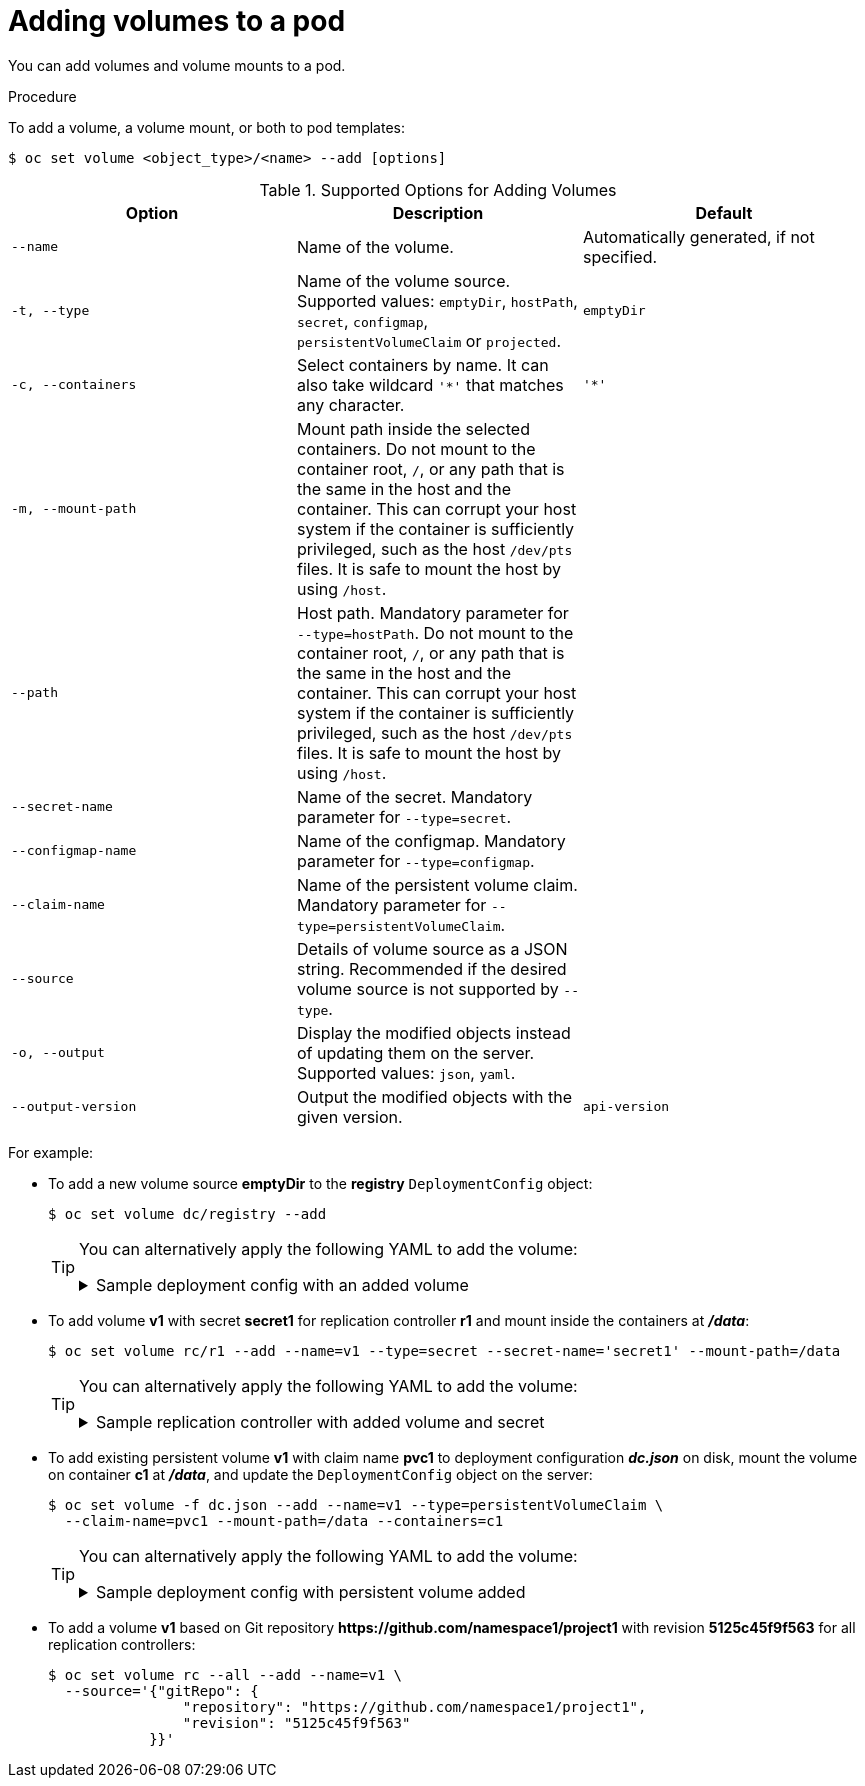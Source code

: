 // Module included in the following assemblies:
//
// * nodes/nodes-containers-volumes.adoc

[id="nodes-containers-volumes-adding_{context}"]
= Adding volumes to a pod

[role="_abstract"]
You can add volumes and volume mounts to a pod.

.Procedure

To add a volume, a volume mount, or both to pod templates:

[source,terminal]
----
$ oc set volume <object_type>/<name> --add [options]
----

.Supported Options for Adding Volumes
[cols="3a*",options="header"]
|===

|Option |Description |Default

|`--name`
|Name of the volume.
|Automatically generated, if not specified.

|`-t, --type`
|Name of the volume source. Supported values: `emptyDir`, `hostPath`, `secret`,
`configmap`, `persistentVolumeClaim` or `projected`.
|`emptyDir`

|`-c, --containers`
|Select containers by name. It can also take wildcard `'*'` that matches any
character.
|`'*'`

|`-m, --mount-path`
|Mount path inside the selected containers. Do not mount to the container root, `/`, or any path that is the same in the host and the container. This can corrupt your host system if the container is sufficiently privileged, such as the host `/dev/pts` files. It is safe to mount the host by using `/host`. 
|

|`--path`
|Host path. Mandatory parameter for `--type=hostPath`. Do not mount to the container root, `/`, or any path that is the same in the host and the container. This can corrupt your host system if the container is sufficiently privileged, such as the host `/dev/pts` files. It is safe to mount the host by using `/host`.  
|

|`--secret-name`
|Name of the secret. Mandatory parameter for `--type=secret`.
|

|`--configmap-name`
|Name of the configmap. Mandatory parameter for `--type=configmap`.
|

|`--claim-name`
|Name of the persistent volume claim. Mandatory parameter for
`--type=persistentVolumeClaim`.
|

|`--source`
|Details of volume source as a JSON string. Recommended if the desired volume
source is not supported by `--type`.
|

|`-o, --output`
|Display the modified objects instead of updating them on the server. Supported
values: `json`, `yaml`.
|

|`--output-version`
|Output the modified objects with the given version.
|`api-version`
|===


For example:

* To add a new volume source *emptyDir* to the *registry* `DeploymentConfig` object:
+
[source,terminal]
----
$ oc set volume dc/registry --add
----
+
[TIP]
====
You can alternatively apply the following YAML to add the volume:

.Sample deployment config with an added volume
[%collapsible]
=====
[source,yaml]
----
kind: DeploymentConfig
apiVersion: apps.openshift.io/v1
metadata:
  name: registry
  namespace: registry
spec:
  replicas: 3
  selector:
    app: httpd
  template:
    metadata:
      labels:
        app: httpd
    spec:
      volumes: <1>
        - name: volume-pppsw
          emptyDir: {}
      containers:
        - name: httpd
          image: >-
            image-registry.openshift-image-registry.svc:5000/openshift/httpd:latest
          ports:
            - containerPort: 8080
              protocol: TCP
----
<1> Add the volume source *emptyDir*.
=====
====

* To add volume *v1* with secret *secret1* for replication controller *r1* and mount
inside the containers at *_/data_*:
+
[source,terminal]
----
$ oc set volume rc/r1 --add --name=v1 --type=secret --secret-name='secret1' --mount-path=/data
----
+
[TIP]
====
You can alternatively apply the following YAML to add the volume:

.Sample replication controller with added volume and secret
[%collapsible]
=====
[source,yaml]
----
kind: ReplicationController
apiVersion: v1
metadata:
  name: example-1
  namespace: example
spec:
  replicas: 0
  selector:
    app: httpd
    deployment: example-1
    deploymentconfig: example
  template:
    metadata:
      creationTimestamp: null
      labels:
        app: httpd
        deployment: example-1
        deploymentconfig: example
    spec:
      volumes: <1>
        - name: v1
          secret:
            secretName: secret1
            defaultMode: 420
      containers:
        - name: httpd
          image: >-
            image-registry.openshift-image-registry.svc:5000/openshift/httpd:latest
          volumeMounts: <2>
            - name: v1
              mountPath: /data
----
<1> Add the volume and secret.
<2> Add the container mount path.
=====
====

* To add existing persistent volume *v1* with claim name *pvc1* to deployment
configuration *_dc.json_* on disk, mount the volume on container *c1* at
*_/data_*, and update the `DeploymentConfig` object on the server:
+
[source,terminal]
----
$ oc set volume -f dc.json --add --name=v1 --type=persistentVolumeClaim \
  --claim-name=pvc1 --mount-path=/data --containers=c1
----
+
[TIP]
====
You can alternatively apply the following YAML to add the volume:

.Sample deployment config with persistent volume added
[%collapsible]
=====
[source,yaml]
----
kind: DeploymentConfig
apiVersion: apps.openshift.io/v1
metadata:
  name: example
  namespace: example
spec:
  replicas: 3
  selector:
    app: httpd
  template:
    metadata:
      labels:
        app: httpd
    spec:
      volumes:
        - name: volume-pppsw
          emptyDir: {}
        - name: v1 <1>
          persistentVolumeClaim:
            claimName: pvc1
      containers:
        - name: httpd
          image: >-
            image-registry.openshift-image-registry.svc:5000/openshift/httpd:latest
          ports:
            - containerPort: 8080
              protocol: TCP
          volumeMounts: <2>
            - name: v1
              mountPath: /data
----
<1> Add the persistent volume claim named `pvc1.
<2> Add the container mount path.
=====
====

* To add a volume *v1* based on Git repository
*$$https://github.com/namespace1/project1$$* with revision *5125c45f9f563* for
all replication controllers:
+
[source,terminal]
----
$ oc set volume rc --all --add --name=v1 \
  --source='{"gitRepo": {
                "repository": "https://github.com/namespace1/project1",
                "revision": "5125c45f9f563"
            }}'
----
